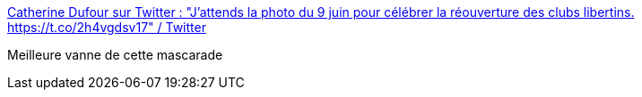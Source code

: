 :jbake-type: post
:jbake-status: published
:jbake-title: Catherine Dufour sur Twitter : "J'attends la photo du 9 juin pour célébrer la réouverture des clubs libertins. https://t.co/2h4vgdsv17" / Twitter
:jbake-tags: humour,critique,théatre,politique,_mois_mai,_année_2021
:jbake-date: 2021-05-20
:jbake-depth: ../
:jbake-uri: shaarli/1621492613000.adoc
:jbake-source: https://nicolas-delsaux.hd.free.fr/Shaarli?searchterm=https%3A%2F%2Ftwitter.com%2FTwittcdufour%2Fstatus%2F1395125891970347017&searchtags=humour+critique+th%C3%A9atre+politique+_mois_mai+_ann%C3%A9e_2021
:jbake-style: shaarli

https://twitter.com/Twittcdufour/status/1395125891970347017[Catherine Dufour sur Twitter : "J'attends la photo du 9 juin pour célébrer la réouverture des clubs libertins. https://t.co/2h4vgdsv17" / Twitter]

Meilleure vanne de cette mascarade
